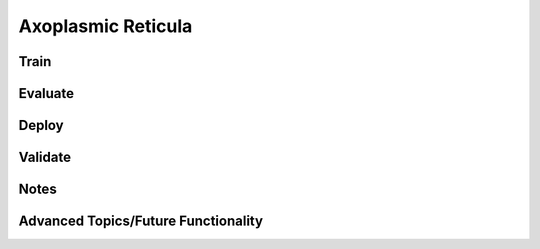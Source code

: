 Axoplasmic Reticula
*******************

Train
-----

Evaluate
--------

Deploy
--------

Validate
--------

Notes
-----

Advanced Topics/Future Functionality
------------------------------------
